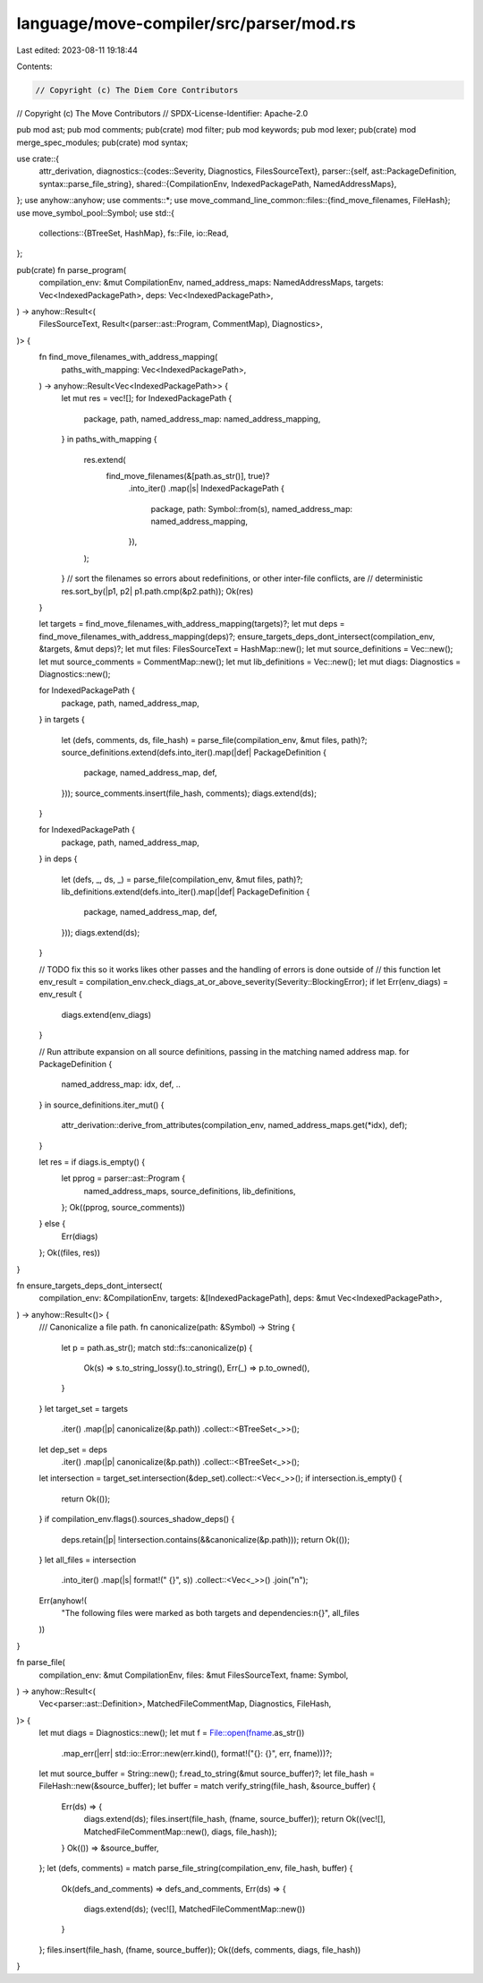 language/move-compiler/src/parser/mod.rs
========================================

Last edited: 2023-08-11 19:18:44

Contents:

.. code-block:: rs

    // Copyright (c) The Diem Core Contributors
// Copyright (c) The Move Contributors
// SPDX-License-Identifier: Apache-2.0

pub mod ast;
pub mod comments;
pub(crate) mod filter;
pub mod keywords;
pub mod lexer;
pub(crate) mod merge_spec_modules;
pub(crate) mod syntax;

use crate::{
    attr_derivation,
    diagnostics::{codes::Severity, Diagnostics, FilesSourceText},
    parser::{self, ast::PackageDefinition, syntax::parse_file_string},
    shared::{CompilationEnv, IndexedPackagePath, NamedAddressMaps},
};
use anyhow::anyhow;
use comments::*;
use move_command_line_common::files::{find_move_filenames, FileHash};
use move_symbol_pool::Symbol;
use std::{
    collections::{BTreeSet, HashMap},
    fs::File,
    io::Read,
};

pub(crate) fn parse_program(
    compilation_env: &mut CompilationEnv,
    named_address_maps: NamedAddressMaps,
    targets: Vec<IndexedPackagePath>,
    deps: Vec<IndexedPackagePath>,
) -> anyhow::Result<(
    FilesSourceText,
    Result<(parser::ast::Program, CommentMap), Diagnostics>,
)> {
    fn find_move_filenames_with_address_mapping(
        paths_with_mapping: Vec<IndexedPackagePath>,
    ) -> anyhow::Result<Vec<IndexedPackagePath>> {
        let mut res = vec![];
        for IndexedPackagePath {
            package,
            path,
            named_address_map: named_address_mapping,
        } in paths_with_mapping
        {
            res.extend(
                find_move_filenames(&[path.as_str()], true)?
                    .into_iter()
                    .map(|s| IndexedPackagePath {
                        package,
                        path: Symbol::from(s),
                        named_address_map: named_address_mapping,
                    }),
            );
        }
        // sort the filenames so errors about redefinitions, or other inter-file conflicts, are
        // deterministic
        res.sort_by(|p1, p2| p1.path.cmp(&p2.path));
        Ok(res)
    }

    let targets = find_move_filenames_with_address_mapping(targets)?;
    let mut deps = find_move_filenames_with_address_mapping(deps)?;
    ensure_targets_deps_dont_intersect(compilation_env, &targets, &mut deps)?;
    let mut files: FilesSourceText = HashMap::new();
    let mut source_definitions = Vec::new();
    let mut source_comments = CommentMap::new();
    let mut lib_definitions = Vec::new();
    let mut diags: Diagnostics = Diagnostics::new();

    for IndexedPackagePath {
        package,
        path,
        named_address_map,
    } in targets
    {
        let (defs, comments, ds, file_hash) = parse_file(compilation_env, &mut files, path)?;
        source_definitions.extend(defs.into_iter().map(|def| PackageDefinition {
            package,
            named_address_map,
            def,
        }));
        source_comments.insert(file_hash, comments);
        diags.extend(ds);
    }

    for IndexedPackagePath {
        package,
        path,
        named_address_map,
    } in deps
    {
        let (defs, _, ds, _) = parse_file(compilation_env, &mut files, path)?;
        lib_definitions.extend(defs.into_iter().map(|def| PackageDefinition {
            package,
            named_address_map,
            def,
        }));
        diags.extend(ds);
    }

    // TODO fix this so it works likes other passes and the handling of errors is done outside of
    // this function
    let env_result = compilation_env.check_diags_at_or_above_severity(Severity::BlockingError);
    if let Err(env_diags) = env_result {
        diags.extend(env_diags)
    }

    // Run attribute expansion on all source definitions, passing in the matching named address map.
    for PackageDefinition {
        named_address_map: idx,
        def,
        ..
    } in source_definitions.iter_mut()
    {
        attr_derivation::derive_from_attributes(compilation_env, named_address_maps.get(*idx), def);
    }

    let res = if diags.is_empty() {
        let pprog = parser::ast::Program {
            named_address_maps,
            source_definitions,
            lib_definitions,
        };
        Ok((pprog, source_comments))
    } else {
        Err(diags)
    };
    Ok((files, res))
}

fn ensure_targets_deps_dont_intersect(
    compilation_env: &CompilationEnv,
    targets: &[IndexedPackagePath],
    deps: &mut Vec<IndexedPackagePath>,
) -> anyhow::Result<()> {
    /// Canonicalize a file path.
    fn canonicalize(path: &Symbol) -> String {
        let p = path.as_str();
        match std::fs::canonicalize(p) {
            Ok(s) => s.to_string_lossy().to_string(),
            Err(_) => p.to_owned(),
        }
    }
    let target_set = targets
        .iter()
        .map(|p| canonicalize(&p.path))
        .collect::<BTreeSet<_>>();
    let dep_set = deps
        .iter()
        .map(|p| canonicalize(&p.path))
        .collect::<BTreeSet<_>>();
    let intersection = target_set.intersection(&dep_set).collect::<Vec<_>>();
    if intersection.is_empty() {
        return Ok(());
    }
    if compilation_env.flags().sources_shadow_deps() {
        deps.retain(|p| !intersection.contains(&&canonicalize(&p.path)));
        return Ok(());
    }
    let all_files = intersection
        .into_iter()
        .map(|s| format!("    {}", s))
        .collect::<Vec<_>>()
        .join("\n");
    Err(anyhow!(
        "The following files were marked as both targets and dependencies:\n{}",
        all_files
    ))
}

fn parse_file(
    compilation_env: &mut CompilationEnv,
    files: &mut FilesSourceText,
    fname: Symbol,
) -> anyhow::Result<(
    Vec<parser::ast::Definition>,
    MatchedFileCommentMap,
    Diagnostics,
    FileHash,
)> {
    let mut diags = Diagnostics::new();
    let mut f = File::open(fname.as_str())
        .map_err(|err| std::io::Error::new(err.kind(), format!("{}: {}", err, fname)))?;
    let mut source_buffer = String::new();
    f.read_to_string(&mut source_buffer)?;
    let file_hash = FileHash::new(&source_buffer);
    let buffer = match verify_string(file_hash, &source_buffer) {
        Err(ds) => {
            diags.extend(ds);
            files.insert(file_hash, (fname, source_buffer));
            return Ok((vec![], MatchedFileCommentMap::new(), diags, file_hash));
        }
        Ok(()) => &source_buffer,
    };
    let (defs, comments) = match parse_file_string(compilation_env, file_hash, buffer) {
        Ok(defs_and_comments) => defs_and_comments,
        Err(ds) => {
            diags.extend(ds);
            (vec![], MatchedFileCommentMap::new())
        }
    };
    files.insert(file_hash, (fname, source_buffer));
    Ok((defs, comments, diags, file_hash))
}


